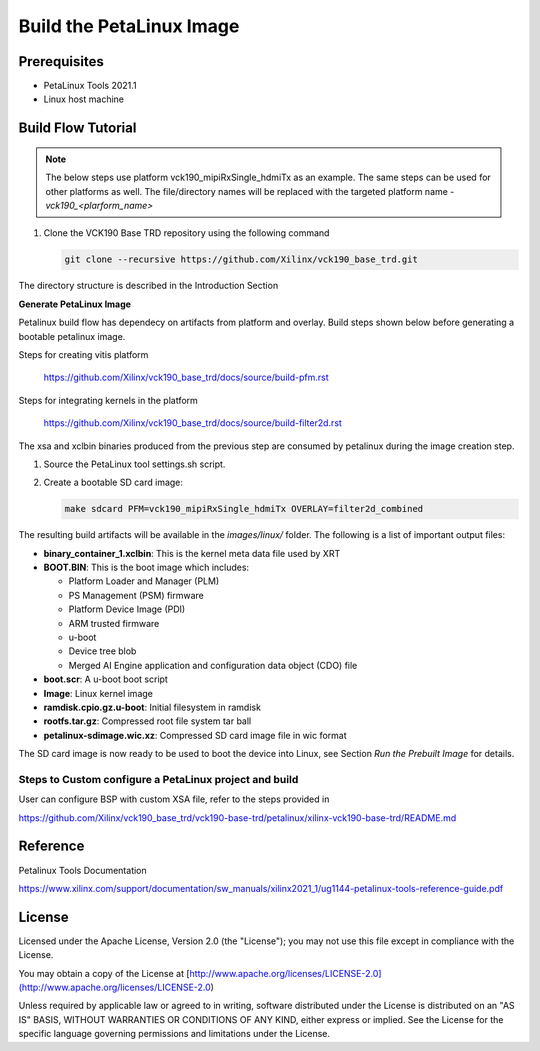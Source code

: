 Build the PetaLinux Image
=========================

Prerequisites
-------------

* PetaLinux Tools 2021.1

* Linux host machine

Build Flow Tutorial
-------------------

.. note::

   The below steps use platform vck190_mipiRxSingle_hdmiTx as an example. The same steps can be used for
   other platforms as well. The file/directory names will be replaced with the targeted platform name - *vck190_<plarform_name>*


#. Clone the VCK190 Base TRD repository using the following command

   .. code-block:: bash

      git clone --recursive https://github.com/Xilinx/vck190_base_trd.git
      
The directory structure is described in the Introduction Section


**Generate PetaLinux Image**

Petalinux build flow has dependecy on artifacts from platform and overlay.
Build steps shown below before generating a bootable petalinux image.

Steps for creating vitis platform 

 https://github.com/Xilinx/vck190_base_trd/docs/source/build-pfm.rst

Steps for integrating kernels in the platform 

 https://github.com/Xilinx/vck190_base_trd/docs/source/build-filter2d.rst

The xsa and xclbin binaries produced from the previous step are consumed by 
petalinux during the image creation step.

#. Source the PetaLinux tool settings.sh script.

#. Create a bootable SD card image:

   .. code-block:: bash

	make sdcard PFM=vck190_mipiRxSingle_hdmiTx OVERLAY=filter2d_combined

The resulting build artifacts will be available in the *images/linux/* folder.
The following is a list of important output files:

* **binary_container_1.xclbin**: This is the kernel meta data file used by XRT

* **BOOT.BIN**: This is the boot image which includes:

  * Platform Loader and Manager (PLM)

  * PS Management (PSM) firmware

  * Platform Device Image (PDI)

  * ARM trusted firmware

  * u-boot

  * Device tree blob

  * Merged AI Engine application and configuration data object (CDO) file

* **boot.scr**: A u-boot boot script

* **Image**: Linux kernel image

* **ramdisk.cpio.gz.u-boot**: Initial filesystem in ramdisk 

* **rootfs.tar.gz**: Compressed root file system tar ball

* **petalinux-sdimage.wic.xz**: Compressed SD card image file in wic format

The SD card image is now ready to be used to boot the device into Linux, see
Section *Run the Prebuilt Image* for details.

Steps to Custom configure a PetaLinux project and build
~~~~~~~~~~~~~~~~~~~~~~~~~~~~~~~~~~~~~~~~~~~~~~~~~~~~~~~

User can configure BSP with custom XSA file, refer to the steps provided in 

https://github.com/Xilinx/vck190_base_trd/vck190-base-trd/petalinux/xilinx-vck190-base-trd/README.md

Reference 
---------
Petalinux Tools Documentation 

https://www.xilinx.com/support/documentation/sw_manuals/xilinx2021_1/ug1144-petalinux-tools-reference-guide.pdf

License
-------

Licensed under the Apache License, Version 2.0 (the "License"); you may not use this file 
except in compliance with the License.

You may obtain a copy of the License at
[http://www.apache.org/licenses/LICENSE-2.0](http://www.apache.org/licenses/LICENSE-2.0)


Unless required by applicable law or agreed to in writing, software distributed under the 
License is distributed on an "AS IS" BASIS, WITHOUT WARRANTIES OR CONDITIONS OF ANY KIND, 
either express or implied. See the License for the specific language governing permissions 
and limitations under the License.    
